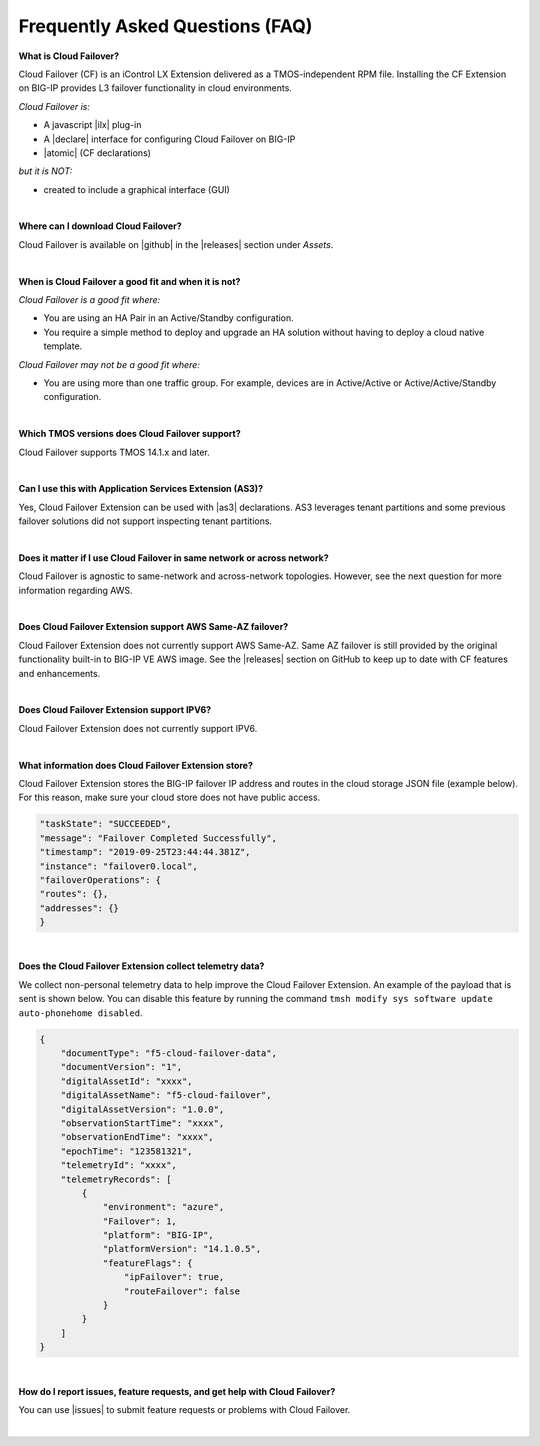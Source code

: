 .. _faq:

Frequently Asked Questions (FAQ)
--------------------------------


**What is Cloud Failover?**

Cloud Failover (CF) is an iControl LX Extension delivered as a TMOS-independent RPM file. Installing the CF Extension on BIG-IP provides L3 failover functionality in cloud environments. 

*Cloud Failover is:*

-  A javascript |ilx| plug-in
-  A |declare| interface for configuring Cloud Failover on BIG-IP
-  |atomic| (CF declarations)

*but it is NOT:*

-  created to include a graphical interface (GUI)


|


**Where can I download Cloud Failover?**

Cloud Failover is available on |github| in the |releases| section under *Assets*.


|


**When is Cloud Failover a good fit and when it is not?**

*Cloud Failover is a good fit where:*

- You are using an HA Pair in an Active/Standby configuration.
- You require a simple method to deploy and upgrade an HA solution without having to deploy a cloud native template. 


*Cloud Failover may not be a good fit where:*

- You are using more than one traffic group. For example, devices are in Active/Active or Active/Active/Standby configuration.


|


**Which TMOS versions does Cloud Failover support?**

Cloud Failover supports TMOS 14.1.x and later.

|

**Can I use this with Application Services Extension (AS3)?** 

Yes, Cloud Failover Extension can be used with |as3| declarations. AS3 leverages tenant partitions and some previous failover solutions did not support inspecting tenant partitions.

|


**Does it matter if I use Cloud Failover in same network or across network?**

Cloud Failover is agnostic to same-network and across-network topologies. However, see the next question for more information regarding AWS.


|


**Does Cloud Failover Extension support AWS Same-AZ failover?**

Cloud Failover Extension does not currently support AWS Same-AZ. Same AZ failover is still provided by the original functionality built-in to BIG-IP VE AWS image. See the |releases| section on GitHub to keep up to date with CF features and enhancements.


|


**Does Cloud Failover Extension support IPV6?**

Cloud Failover Extension does not currently support IPV6.


|

**What information does Cloud Failover Extension store?**

Cloud Failover Extension stores the BIG-IP failover IP address and routes in the cloud storage JSON file (example below). For this reason, make sure your cloud store does not have public access.

.. code-block:: json

    "taskState": "SUCCEEDED",
    "message": "Failover Completed Successfully",
    "timestamp": "2019-09-25T23:44:44.381Z",
    "instance": "failover0.local",
    "failoverOperations": {
    "routes": {},
    "addresses": {}
    }



|


**Does the Cloud Failover Extension collect telemetry data?**

We collect non-personal telemetry data to help improve the Cloud Failover Extension. An example of the payload that is sent is shown below. You can disable this feature by running the command ``tmsh modify sys software update auto-phonehome disabled``.

.. code-block:: json

    {
        "documentType": "f5-cloud-failover-data",
        "documentVersion": "1",
        "digitalAssetId": "xxxx",
        "digitalAssetName": "f5-cloud-failover",
        "digitalAssetVersion": "1.0.0",
        "observationStartTime": "xxxx",
        "observationEndTime": "xxxx",
        "epochTime": "123581321",
        "telemetryId": "xxxx",
        "telemetryRecords": [
            {
                "environment": "azure",
                "Failover": 1,
                "platform": "BIG-IP",
                "platformVersion": "14.1.0.5",
                "featureFlags": {
                    "ipFailover": true,
                    "routeFailover": false
                }
            }
        ]
    }



|

**How do I report issues, feature requests, and get help with Cloud Failover?**

You can use |issues| to submit feature requests or problems with Cloud Failover.

|



.. |ilx| raw:: html

   <a href="https://clouddocs.f5.com/products/iapp/iapp-lx/latest/" target="_blank">iControl LX</a>


.. |declare| raw:: html

   <a href="https://f5.com/about-us/blog/articles/in-container-land-declarative-configuration-is-king-27226" target="_blank">declarative</a>


.. |atomic| raw:: html

   <a href="https://www.techopedia.com/definition/3466/atomic-operation" target="_blank">Atomic</a>


.. |github| raw:: html

   <a href="https://github.com/F5Devcentral/f5-cloud-failover-extension" target="_blank">GitHub</a>


.. |issues| raw:: html

   <a href="https://github.com/F5Devcentral/f5-cloud-failover-extension/issues" target="_blank">GitHub Issues</a>


.. |as3| raw:: html

    <a href="https://clouddocs.f5.com/products/extensions/f5-appsvcs-extension/latest/" target="_blank">AS3</a>

.. |releases| raw:: html

   <a href="https://github.com/f5devcentral/f5-cloud-failover-extension/releases" target="_blank">Releases</a>
